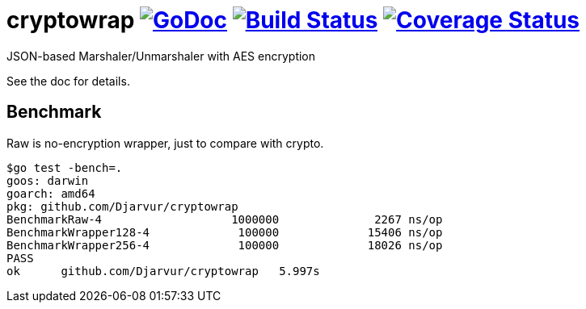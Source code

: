 # cryptowrap image:https://godoc.org/github.com/Djarvur/cryptowrap?status.svg["GoDoc",link="http://godoc.org/github.com/Djarvur/cryptowrap"] image:https://travis-ci.org/Djarvur/cryptowrap.svg["Build Status",link="https://travis-ci.org/Djarvur/cryptowrap"] image:https://coveralls.io/repos/Djarvur/cryptowrap/badge.svg?branch=master&service=github["Coverage Status",link="https://coveralls.io/github/Djarvur/cryptowrap?branch=master"]

JSON-based Marshaler/Unmarshaler with AES encryption

See the doc for details.

## Benchmark

Raw is no-encryption wrapper, just to compare with crypto.

```
$go test -bench=.
goos: darwin
goarch: amd64
pkg: github.com/Djarvur/cryptowrap
BenchmarkRaw-4          	 1000000	      2267 ns/op
BenchmarkWrapper128-4   	  100000	     15406 ns/op
BenchmarkWrapper256-4   	  100000	     18026 ns/op
PASS
ok  	github.com/Djarvur/cryptowrap	5.997s
```
